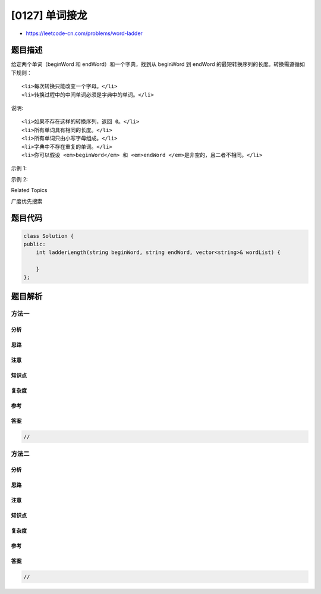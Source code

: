 [0127] 单词接龙
===============

-  https://leetcode-cn.com/problems/word-ladder

题目描述
--------

.. raw:: html

   <p>

给定两个单词（beginWord 和 endWord）和一个字典，找到从 beginWord
到 endWord 的最短转换序列的长度。转换需遵循如下规则：

.. raw:: html

   </p>

.. raw:: html

   <ol>

::

    <li>每次转换只能改变一个字母。</li>
    <li>转换过程中的中间单词必须是字典中的单词。</li>

.. raw:: html

   </ol>

.. raw:: html

   <p>

说明:

.. raw:: html

   </p>

.. raw:: html

   <ul>

::

    <li>如果不存在这样的转换序列，返回 0。</li>
    <li>所有单词具有相同的长度。</li>
    <li>所有单词只由小写字母组成。</li>
    <li>字典中不存在重复的单词。</li>
    <li>你可以假设 <em>beginWord</em> 和 <em>endWord </em>是非空的，且二者不相同。</li>

.. raw:: html

   </ul>

.. raw:: html

   <p>

示例 1:

.. raw:: html

   </p>

.. raw:: html

   <pre><strong>输入:</strong>
   beginWord = &quot;hit&quot;,
   endWord = &quot;cog&quot;,
   wordList = [&quot;hot&quot;,&quot;dot&quot;,&quot;dog&quot;,&quot;lot&quot;,&quot;log&quot;,&quot;cog&quot;]

   <strong>输出: </strong>5

   <strong>解释: </strong>一个最短转换序列是 &quot;hit&quot; -&gt; &quot;hot&quot; -&gt; &quot;dot&quot; -&gt; &quot;dog&quot; -&gt; &quot;cog&quot;,
        返回它的长度 5。
   </pre>

.. raw:: html

   <p>

示例 2:

.. raw:: html

   </p>

.. raw:: html

   <pre><strong>输入:</strong>
   beginWord = &quot;hit&quot;
   endWord = &quot;cog&quot;
   wordList = [&quot;hot&quot;,&quot;dot&quot;,&quot;dog&quot;,&quot;lot&quot;,&quot;log&quot;]

   <strong>输出:</strong>&nbsp;0

   <strong>解释:</strong>&nbsp;<em>endWord</em> &quot;cog&quot; 不在字典中，所以无法进行转换。</pre>

.. raw:: html

   <div>

.. raw:: html

   <div>

Related Topics

.. raw:: html

   </div>

.. raw:: html

   <div>

.. raw:: html

   <li>

广度优先搜索

.. raw:: html

   </li>

.. raw:: html

   </div>

.. raw:: html

   </div>

题目代码
--------

.. code:: cpp

    class Solution {
    public:
        int ladderLength(string beginWord, string endWord, vector<string>& wordList) {

        }
    };

题目解析
--------

方法一
~~~~~~

分析
^^^^

思路
^^^^

注意
^^^^

知识点
^^^^^^

复杂度
^^^^^^

参考
^^^^

答案
^^^^

.. code:: cpp

    //

方法二
~~~~~~

分析
^^^^

思路
^^^^

注意
^^^^

知识点
^^^^^^

复杂度
^^^^^^

参考
^^^^

答案
^^^^

.. code:: cpp

    //
